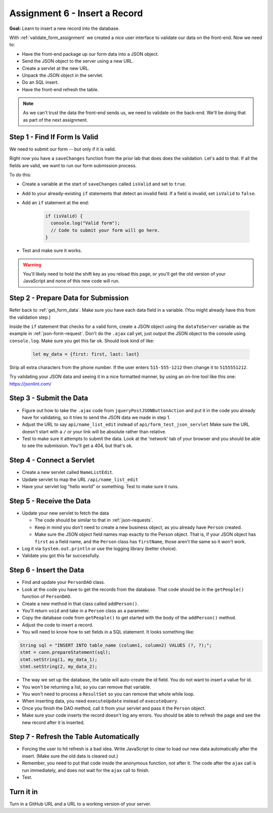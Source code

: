 Assignment 6 - Insert a Record
==============================

**Goal:** Learn to insert a new record into the database.

With :ref:`validate_form_assignment` we created a nice user interface to validate
our data on the front-end. Now we need to:

* Have the front-end package up our form data into a JSON object.
* Send the JSON object to the server using a new URL.
* Create a servlet at the new URL.
* Unpack the JSON object in the servlet.
* Do an SQL insert.
* Have the front-end refresh the table.

.. note::

    As we can't trust the data the front-end sends us, we need to validate on the
    back-end. We'll be doing that as part of the next assignment.

Step 1 - Find If Form Is Valid
^^^^^^^^^^^^^^^^^^^^^^^^^^^^^^

We need to submit our form -- but only if it is valid.

Right now you have
a ``saveChanges`` function from the prior lab that does does the validation.
Let's add to that. If all the fields are valid, we want to run our form
submission process.

To do this:

* Create a variable at the start of ``saveChanges`` called ``isValid`` and set
  to ``true``.
* Add to your already-existing ``if`` statements that detect an invalid field.
  If a field is invalid, set ``isValid`` to ``false``.
* Add an ``if`` statement at the end:

    .. code-block:: javascript

      if (isValid) {
        console.log("Valid form");
        // Code to submit your form will go here.
      }

* Test and make sure it works.

.. warning::

   You'll likely need to hold the shift key as you reload this page, or you'll
   get the old version of your JavaScript and none of this new code will run.

Step 2 - Prepare Data for Submission
^^^^^^^^^^^^^^^^^^^^^^^^^^^^^^^^^^^^

Refer back to :ref:`get_form_data`. Make sure you have each data field in
a variable. (You might already have this from the validation step.)

Inside the ``if`` statement that checks for a valid form,
create a JSON object using the ``dataToServer`` variable as the example in
:ref:`json-form-request`. Don't do the ``.ajax`` call yet, just
output the JSON object to the console using ``console.log``.
Make sure you get this far ok. Should look kind of like:

    .. code-block:: javascript

      let my_data = {first: first, last: last}

Strip all extra characters from the phone number. If the user enters
``515-555-1212`` then change it to ``5155551212``.

Try validating your JSON data and seeing it in a nice formatted manner,
by using an on-line tool like this one: https://jsonlint.com/

Step 3 - Submit the Data
^^^^^^^^^^^^^^^^^^^^^^^^

* Figure out how to take the ``.ajax`` code from ``jqueryPostJSONButtonAction`` and
  put it in the code you already have for validating, so it tries to send the JSON
  data we made in step 1.
* Adjust the URL to say ``api/name_list_edit`` instead of ``api/form_test_json_servlet``
  Make sure the URL doesn't start with a ``/`` or your link will be absolute rather
  than relative.
* Test to make sure it attempts to submit the data. Look at the 'network' tab
  of your browser
  and you should be able to see the submission. You'll get a 404, but that's ok.

Step 4 - Connect a Servlet
^^^^^^^^^^^^^^^^^^^^^^^^^^
* Create a new servlet called ``NameListEdit``.
* Update servlet to map the URL ``/api/name_list_edit``
* Have your servlet log "hello world" or something. Test to make sure it runs.

Step 5 - Receive the Data
^^^^^^^^^^^^^^^^^^^^^^^^^

* Update your new servlet to fetch the data

  * The code should be similar to that in :ref:`json-requests`.
  * Keep in mind you don't need to create a new business object, as you already
    have ``Person`` created.
  * Make sure the JSON object field names map exactly to
    the Person object. That is, if your JSON object has ``first`` as a field name,
    and the ``Person`` class has ``firstName``, those aren't the same so it won't
    work.

* Log it via ``System.out.println`` or use the logging library (better choice).
* Validate you got this far successfully.

Step 6 - Insert the Data
^^^^^^^^^^^^^^^^^^^^^^^^
* Find and update your ``PersonDAO`` class.
* Look at the code you have to get the records from the database.
  That code should be in the ``getPeople()`` function of ``PersonDAO``.
* Create a new method in that class called ``addPerson()``.
* You'll return ``void`` and take in a ``Person`` class as a parameter.
* Copy the database code from ``getPeople()`` to get started with the body of the
  ``addPerson()`` method.
* Adjust the code to insert a record.
* You will need to know how to set fields in a SQL statement. It looks
  something like:

.. code-block:: java

  String sql = "INSERT INTO table_name (column1, column2) VALUES (?, ?);";
  stmt = conn.prepareStatement(sql);
  stmt.setString(1, my_data_1);
  stmt.setString(2, my_data_2);


* The way we set up the database, the table will auto-create the id field. You
  do not want to insert a value for id.
* You won't be returning a list, so you can remove that variable.
* You won't need to process a ``ResultSet`` so you can remove that whole
  while loop.
* When inserting data, you need ``executeUpdate`` instead of ``executeQuery``.
* Once you finish the DAO method, call it from your servlet and pass it the
  ``Person`` object.
* Make sure your code inserts the record doesn't log any errors. You should be
  able to refresh the page and see the new record after it is inserted.

Step 7 - Refresh the Table Automatically
^^^^^^^^^^^^^^^^^^^^^^^^^^^^^^^^^^^^^^^^

* Forcing the user to hit refresh is a bad idea. Write JavaScript to clear
  to load our new data automatically after the insert. (Make sure the old
  data is cleared out.)
* Remember, you need to put that code inside the anonymous function, not after
  it. The code after the ``ajax`` call is run immediately, and does not wait for
  the ``ajax`` call to finish.
* Test.

Turn it in
^^^^^^^^^^

Turn in a GitHub URL and a URL to a working version of your server.

